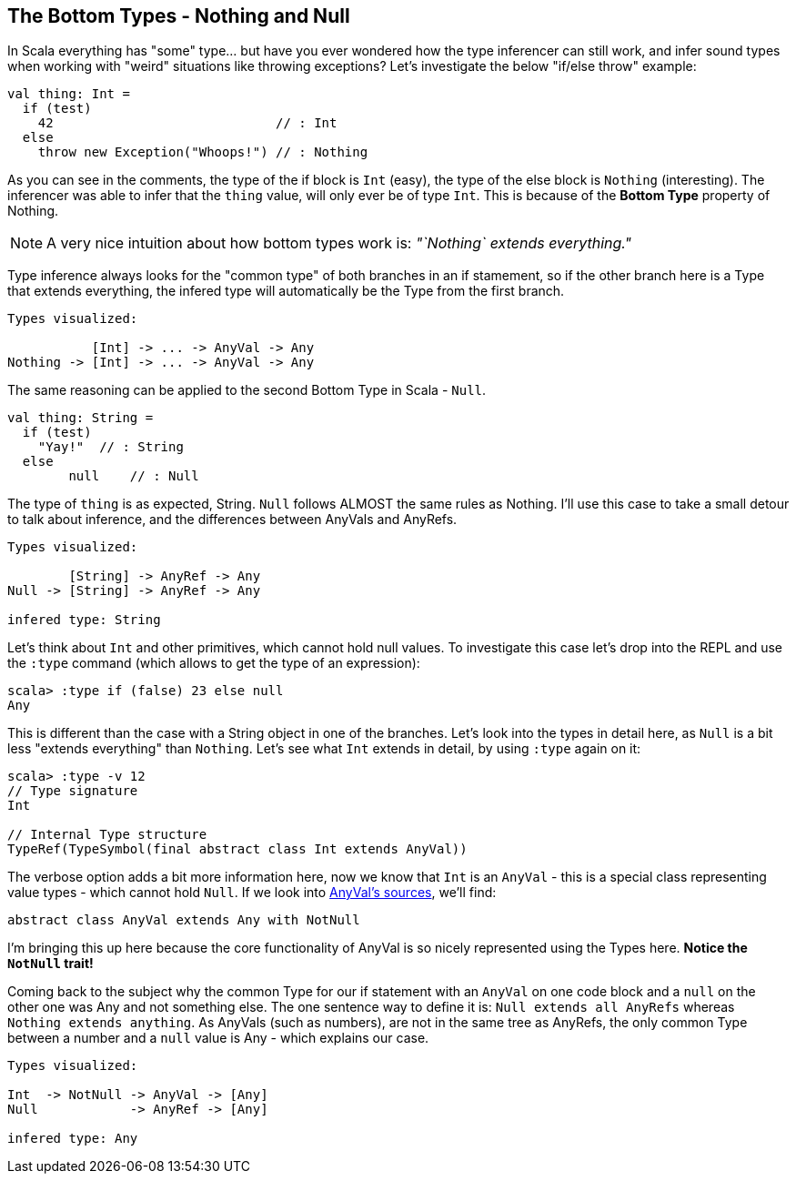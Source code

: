 == The Bottom Types - Nothing and Null

In Scala everything has "some" type... but have you ever wondered how the type inferencer can still work, and infer sound types when working with "weird" situations like throwing exceptions? Let's investigate the below "if/else throw" example:

```scala
val thing: Int =
  if (test)
    42                             // : Int
  else
    throw new Exception("Whoops!") // : Nothing
```

As you can see in the comments, the type of the if block is `Int` (easy), the type of the else block is `Nothing` (interesting). The inferencer was able to infer that the `thing` value, will only ever be of type `Int`. This is because of the **Bottom Type** property of Nothing.

NOTE:  A very nice intuition about how bottom types work is: _"`Nothing` extends everything."_

Type inference always looks for the "common type" of both branches in an if stamement, so if the other branch here is a Type that extends everything, the infered type will automatically be the Type from the first branch.

```scala
Types visualized:

           [Int] -> ... -> AnyVal -> Any
Nothing -> [Int] -> ... -> AnyVal -> Any
```

The same reasoning can be applied to the second Bottom Type in Scala - `Null`.

```scala
val thing: String =
  if (test)
    "Yay!"  // : String
  else
  	null    // : Null
```

The type of `thing` is as expected, String. `Null` follows ALMOST the same rules as Nothing. I'll use this case to take a small detour to talk about inference, and the differences between AnyVals and AnyRefs.

```
Types visualized:

        [String] -> AnyRef -> Any
Null -> [String] -> AnyRef -> Any

infered type: String
```

Let's think about `Int` and other primitives, which cannot hold null values. To investigate this case let's drop into the REPL and use the `:type` command (which allows to get the type of an expression):

```scala-repl
scala> :type if (false) 23 else null
Any
```

This is different than the case with a String object in one of the branches. Let's look into the types in detail here, as `Null` is a bit less "extends everything" than `Nothing`. Let's see what `Int` extends in detail, by using `:type` again on it:

```scala-repl
scala> :type -v 12
// Type signature
Int

// Internal Type structure
TypeRef(TypeSymbol(final abstract class Int extends AnyVal))
```

The verbose option adds a bit more information here, now we know that `Int` is an `AnyVal` - this is a special class representing value types - which cannot hold `Null`. If we look into https://github.com/scala/scala/blob/v2.10.3/src/library/scala/AnyVal.scala[AnyVal's sources], we'll find:

```scala
abstract class AnyVal extends Any with NotNull
```

I'm bringing this up here because the core functionality of AnyVal is so nicely represented using the Types here. *Notice the `NotNull` trait!*

Coming back to the subject why the common Type for our if statement with an `AnyVal` on one code block and a `null` on the other one was Any and not something else. The one sentence way to define it is: `Null extends all AnyRefs` whereas `Nothing extends anything`. As AnyVals (such as numbers), are not in the same tree as AnyRefs, the only common Type between a number and a `null` value is Any - which explains our case.

```scala
Types visualized:

Int  -> NotNull -> AnyVal -> [Any]
Null            -> AnyRef -> [Any]

infered type: Any
```

